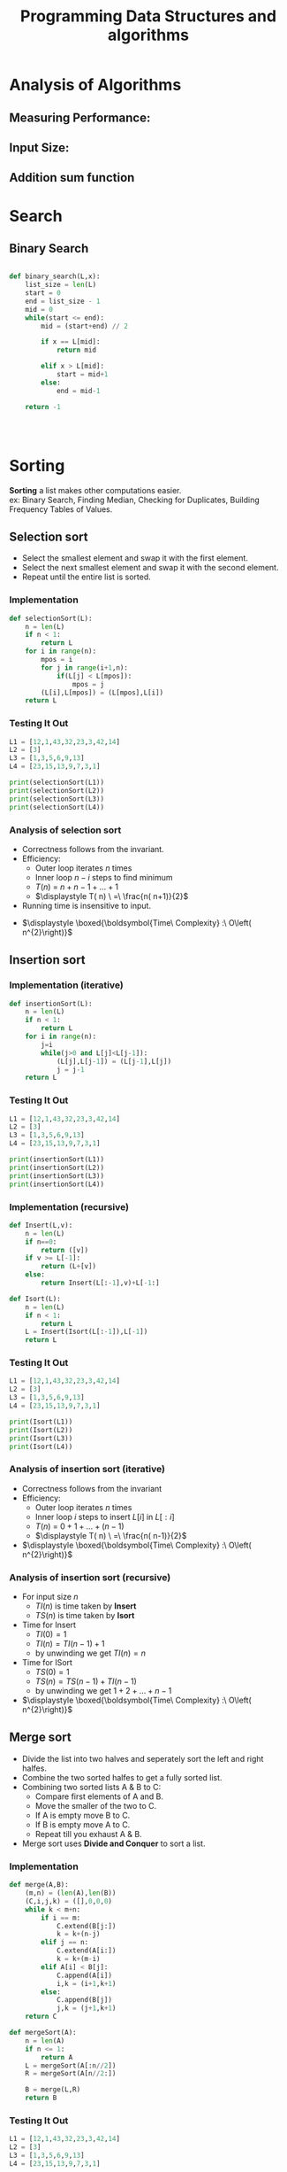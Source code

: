 :PROPERTIES:
:DIR:      static/img/
:END:
#+HUGO_BASE_DIR: ../
#+PROPERTY: EXPORT_HUGO_SECTION notes/iitm
#+OPTIONS: tags:nil \n:t
#+PROPERTY: header-args :results output :exports both
#+HUGO_CUSTOM_FRONT_MATTER: :toc true
#+HUGO_CUSTOM_FRONT_MATTER: :math true
#+HUGO_WEIGHT: 1
#+TITLE: Programming Data Structures and algorithms


* Analysis of Algorithms
** Measuring Performance:
** Input Size:
** Addition sum function

* Search
** Binary Search

#+begin_src python

def binary_search(L,x):
    list_size = len(L)
    start = 0
    end = list_size - 1
    mid = 0
    while(start <= end):
        mid = (start+end) // 2

        if x == L[mid]:
            return mid

        elif x > L[mid]:
            start = mid+1
        else:
            end = mid-1

    return -1




#+end_src
* Sorting
*Sorting* a list makes other computations easier.
ex: Binary Search, Finding Median, Checking for Duplicates, Building Frequency Tables of Values.
** Selection sort
- Select the smallest element and swap it with the first element.
- Select the next smallest element and swap it with the second element.
- Repeat until the entire list is sorted.

*** Implementation

#+begin_src python :session pdsa
def selectionSort(L):
    n = len(L)
    if n < 1:
        return L
    for i in range(n):
        mpos = i
        for j in range(i+1,n):
            if(L[j] < L[mpos]):
                mpos = j
        (L[i],L[mpos]) = (L[mpos],L[i])
    return L

#+end_src

*** Testing It Out
#+begin_src python :session pdsa
L1 = [12,1,43,32,23,3,42,14]
L2 = [3]
L3 = [1,3,5,6,9,13]
L4 = [23,15,13,9,7,3,1]

print(selectionSort(L1))
print(selectionSort(L2))
print(selectionSort(L3))
print(selectionSort(L4))
#+end_src

*** Analysis of selection sort

- Correctness follows from the invariant.
- Efficiency:
  - Outer loop iterates \(n\) times
  - Inner loop \(n-i\) steps to find minimum
  - \(\displaystyle T( n) \ =\ n+n-1+\dotsc +1\)
  - \(\displaystyle T( n) \ =\ \frac{n( n+1)}{2}\)
- Running time is insensitive to input.


- \(\displaystyle \boxed{\boldsymbol{Time\ Complexity} :\ O\left( n^{2}\right)}\)

** Insertion sort

*** Implementation (iterative)

#+begin_src python :session pdsa
def insertionSort(L):
    n = len(L)
    if n < 1:
        return L
    for i in range(n):
        j=i
        while(j>0 and L[j]<L[j-1]):
            (L[j],L[j-1]) = (L[j-1],L[j])
            j = j-1
    return L
#+end_src

*** Testing It Out
#+begin_src python :session pdsa
L1 = [12,1,43,32,23,3,42,14]
L2 = [3]
L3 = [1,3,5,6,9,13]
L4 = [23,15,13,9,7,3,1]

print(insertionSort(L1))
print(insertionSort(L2))
print(insertionSort(L3))
print(insertionSort(L4))
#+end_src

#+RESULTS:
: [1, 3, 12, 14, 23, 32, 42, 43]
: [3]
: [1, 3, 5, 6, 9, 13]
: [1, 3, 7, 9, 13, 15, 23]

*** Implementation (recursive)
#+begin_src python :session pdsa
def Insert(L,v):
    n = len(L)
    if n==0:
        return ([v])
    if v >= L[-1]:
        return (L+[v])
    else:
        return Insert(L[:-1],v)+L[-1:]

def Isort(L):
    n = len(L)
    if n < 1:
        return L
    L = Insert(Isort(L[:-1]),L[-1])
    return L
#+end_src

#+RESULTS:

*** Testing It Out
#+begin_src python :session pdsa
L1 = [12,1,43,32,23,3,42,14]
L2 = [3]
L3 = [1,3,5,6,9,13]
L4 = [23,15,13,9,7,3,1]

print(Isort(L1))
print(Isort(L2))
print(Isort(L3))
print(Isort(L4))
#+end_src

*** Analysis of insertion sort (iterative)
- Correctness follows from the invariant
- Efficiency:
  - Outer loop iterates \(n\) times
  - Inner loop \(i\) steps to insert \(L[i]\) in \(L[:i]\)
  - \(\displaystyle T( n) \ =\ 0+1+\dotsc +(n-1)\)
  - \(\displaystyle T( n) \ =\ \frac{n( n-1)}{2}\)

- \(\displaystyle \boxed{\boldsymbol{Time\ Complexity} :\ O\left( n^{2}\right)}\)

*** Analysis of insertion sort (recursive)
- For input size \(n\)
  - \(TI(n)\) is time taken by *Insert*
  - \(TS(n)\) is time taken by *Isort*
- Time for Insert
  - \(TI(0)=1\)
  - \(TI(n)=TI(n-1)+1\)
  - by unwinding we get \(TI(n)=n\)
- Time for ISort
  - \(TS(0)=1\)
  - \(TS(n)=TS(n-1)+TI(n-1)\)
  - by unwinding we get \(1+2+\dotsc +n-1\)


- \(\displaystyle \boxed{\boldsymbol{Time\ Complexity} :\ O\left( n^{2}\right)}\)

** Merge sort

- Divide the list into two halves and seperately sort the left and right halfes.
- Combine the two sorted halfes to get a fully sorted list.
- Combining two sorted lists A & B to C:
    - Compare first elements of A and B.
    - Move the smaller of the two to C.
    - If A is empty move B to C.
    - If B is empty move A to C.
    - Repeat till you exhaust A & B.
- Merge sort uses *Divide and Conquer* to sort a list.
*** Implementation

#+begin_src python :session pdsa
def merge(A,B):
    (m,n) = (len(A),len(B))
    (C,i,j,k) = ([],0,0,0)
    while k < m+n:
        if i == m:
            C.extend(B[j:])
            k = k+(n-j)
        elif j == n:
            C.extend(A[i:])
            k = k+(m-i)
        elif A[i] < B[j]:
            C.append(A[i])
            i,k = (i+1,k+1)
        else:
            C.append(B[j])
            j,k = (j+1,k+1)
    return C

def mergeSort(A):
    n = len(A)
    if n <= 1:
        return A
    L = mergeSort(A[:n//2])
    R = mergeSort(A[n//2:])

    B = merge(L,R)
    return B
#+end_src

*** Testing It Out
#+begin_src python :session pdsa
L1 = [12,1,43,32,23,3,42,14]
L2 = [3]
L3 = [1,3,5,6,9,13]
L4 = [23,15,13,9,7,3,1]

print(mergeSort(L1))
print(mergeSort(L2))
print(mergeSort(L3))
print(mergeSort(L4))
#+end_src

*** Analysis of merge function
    - Merge *A* of length \(m\) and *B* of length \(n\).Ouput list *C* has length \(m+n\).
    - In each iteration we add atleast one element to *C*.
    - Hence merge take time \(O(m+n)\).
    - we know that \(\displaystyle m+n\leqslant \ 2( max( m,n))\).
    - if \(\displaystyle m\approx n\) merge takes time \(O(n)\).

*** Analysis of merge sort
    - Let \(\displaystyle T( n)\) be the time taken for input size \(\displaystyle n\).

    - \(\displaystyle T( 0) \ =\ T( 1) \ =1\)

        \(\begin{aligned}
        T( n) \  & =\ 2T( n/2) +n\\
        & =\ 2[ 2T( n/4) +n/2] +n\ =\ 2^{2} T\left( n/2^{2}\right) +2n\\
        & =\ 2^{2}\left[ 2T\left( n/2^{3}\right) +n/2^{3}\right] +2n\ =\ 2^{3} T\left( n/2^{3}\right) +3n\\
        & \ \ \ \ \ \ \ \ \ \ \ \ \ \ \ \ \ \ \ \ \ \ \ \ \ \ \ \ \ \ \ \ \ \ \ \ \ \ \ \ \ \ \vdots \\
        & =\ \ 2^{k} T\left( n/2^{k}\right) +kn
        \end{aligned}\)

    - When \(\displaystyle k\ =\log n,T\left( n/2^{k}\right) \ =\ T( 1) \ =\ 1\)

    - \(\displaystyle T( n) \ =\ 2^{\log n} T( 1) +(\log n) n=n+n\ \log n\)

    - \(\displaystyle \boxed{\boldsymbol{Time\ Complexity} :\ O( n\ \log n)}\)

** Quick Sort

- Select a pivot element (Generally first element of list).
- Partition the list into lower and upper parts with respect to pivot.
    - Scan the list from left to right.
    - Assume the list is divided into four segments: *pivot*, *lower*, *upper*, *unclassified*.
    - Examine the first unclassified element.
        - if it is larger than the pivot extend upper segment to include this element.
        - if it is smaller than the pivot, exchange with first element in upper.This extends lower and shifts upper by one position.
- Move the pivot in between the lower and upper partitions.
- Recursively sort the lower and upper half.

*** Short Commings of Merge Sort
- A additional list needs to be created while holding the merged elements.
    - No obivious way of merging.
    - Extra Storage can be costly.
- Inherently recursive
    - Recursive calls and return are expensive.

*** Implementation

#+begin_src python :session pdsa
# Sort L[l:r]
def quickSort(L,l,r):
    if (r-l <= 1):
        return

    # Set pivot to first element and upper and lower segments markers to second element.
    (pivot,lower,upper) = (L[l],l+1,l+1)

    for i in range(l+1,r):
        if L[i] > pivot:
            # Extend Upper Segment
            upper = upper + 1

        else:
            # Exchange L[i] with start of upper segment
            (L[i],L[lower]) = (L[lower],L[i])

            # Shift both segments
            (lower,upper) = (lower+1,upper+1)

    # Move pivot between lower and upper
    (L[l],L[lower-1]) = (L[lower-1],L[l])
    lower = lower-1

    # Recursive Calls
    quickSort(L,l,lower)
    quickSort(L,lower+1,upper)
    return L

#+end_src

#+RESULTS:

*** Testing It Out

#+begin_src python :session pdsa
# Unsorted Lists
L1 = [80, 45, 65, 12, 83, 51, 38, 90, 92, 36]
L2 = [32, 70, 42, 78, 23, 37, 4, 26, 11, 16]
L3 = [76, 17, 90, 89, 82, 35, 91, 6, 23, 5]
L4 = [11, 55, 78, 92, 20, 79, 84, 49, 4, 87]
L5 = [78, 56, 45, 87, 90, 30, 93, 73, 7, 11]

# Length of Lists
l1 = len(L1)
l2 = len(L2)
l3 = len(L3)
l4 = len(L4)
l5 = len(L5)

# Calling Quick Sort
print(quickSort(L1,0,l1))
print(quickSort(L2,0,l2))
print(quickSort(L3,0,l3))
print(quickSort(L4,0,l4))
print(quickSort(L5,0,l5))
#+end_src

#+RESULTS:
: [12, 36, 38, 45, 51, 65, 80, 83, 90, 92]
: [4, 11, 16, 23, 26, 32, 37, 42, 70, 78]
: [5, 6, 17, 23, 35, 76, 82, 89, 90, 91]
: [4, 11, 20, 49, 55, 78, 79, 84, 87, 92]
: [7, 11, 30, 45, 56, 73, 78, 87, 90, 93]

*** Analysis of Quick Sort

- Partitioning with respect to pivot takes \(O(n)\).


- If the pivot is the median.
  - \(\displaystyle T( n) =2T( n/2) +n\)\( \)
  - \(\displaystyle T( n) \ =\ O( n\ \log n)\)


- Worst case pivot is maximum or minimum
  - Partition areof size \(0,\ n-1\)
  - \(\displaystyle T( n) =\ T( n-1) +n\)\( \)
  - \(\displaystyle T( n) \ =\ n+( n-1) +\dotsc +1\)
  - \(\displaystyle T( n) \ =\ O\left( n^{2}\right)\)


- However *average* case is \(\displaystyle O( n\log n)\)


- Randomization
    - Any fixed position of pivot allows us to construct worst case.
    - Instead pivot position is choosen randomly.
    - Expected running time is \(\displaystyle O( n\log n)\)

*** Summary
- To avoid worst case randomly choose the pivot.
- Quicksort works inplace and can work iteratively.
- Very fast in practise and often used for built-in sorting functions.
- \(\displaystyle \boxed{\boldsymbol{Worst\ Case\ Time\ Complexity} :\ O\left( n^{2}\right)}\)

- \(\displaystyle \boxed{\boldsymbol{Average\ Time\ Complexity} :\ O( n\log n)}\)
